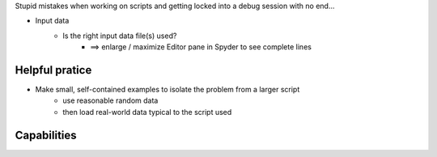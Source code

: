 .. title: Template Page
.. slug: template_page
.. date: 2016-03-03 20:19:08 UTC+01:00
.. tags: 
.. category: 
.. link: 
.. description: 
.. type: text

Stupid mistakes when working on scripts and getting locked into a debug session with no end...


* Input data
    * Is the right input data file(s)  used?
        * ==> enlarge / maximize Editor pane in Spyder to see complete lines
        

Helpful pratice
-----------------------

* Make small, self-contained examples to isolate the problem from a larger script
    * use reasonable random data
    * then load real-world data typical to the script used


Capabilities
--------------------

